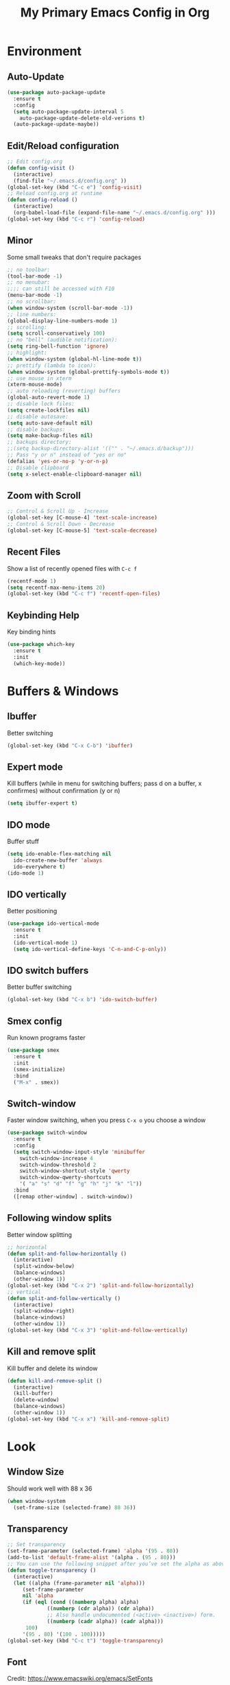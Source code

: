 #+TITLE: My Primary Emacs Config in Org
[[./img/Noise_Marine_Transparent.png]]
#+STARTUP: content inlineimages
* Environment
** Auto-Update
#+BEGIN_SRC emacs-lisp
  (use-package auto-package-update
    :ensure t
    :config
    (setq auto-package-update-interval 5
	  auto-package-update-delete-old-verions t)
    (auto-package-update-maybe))
#+END_SRC
** Edit/Reload configuration
#+BEGIN_SRC emacs-lisp
  ;; Edit config.org
  (defun config-visit ()
    (interactive)
    (find-file "~/.emacs.d/config.org" ))
  (global-set-key (kbd "C-c e") 'config-visit)
  ;; Reload config.org at runtime
  (defun config-reload ()
    (interactive)
    (org-babel-load-file (expand-file-name "~/.emacs.d/config.org" )))
  (global-set-key (kbd "C-c r") 'config-reload)
#+END_SRC
** Minor
Some small tweaks that don't require packages
#+BEGIN_SRC emacs-lisp
  ;; no toolbar:
  (tool-bar-mode -1)
  ;; no menubar:
  ;;;; can still be accessed with F10
  (menu-bar-mode -1)
  ;; no scrollbar:
  (when window-system (scroll-bar-mode -1))
  ;; line numbers:
  (global-display-line-numbers-mode 1)
  ;; scrolling:
  (setq scroll-conservatively 100)
  ;; no "bell" (audible notification):
  (setq ring-bell-function 'ignore)
  ;; highlight:
  (when window-system (global-hl-line-mode t))
  ;; prettify (lambda to icon):
  (when window-system (global-prettify-symbols-mode t))
  ;; use mouse in xterm
  (xterm-mouse-mode)
  ;; auto reloading (reverting) buffers
  (global-auto-revert-mode 1)
  ;; disable lock files:
  (setq create-lockfiles nil)
  ;; disable autosave:
  (setq auto-save-default nil)
  ;; disable backups:
  (setq make-backup-files nil)
  ;; backups directory:
  ;;(setq backup-directory-alist '(("" . "~/.emacs.d/backup")))
  ;; Pass "y or n" instead of "yes or no"
  (defalias 'yes-or-no-p 'y-or-n-p)
  ;; Disable clipboard
  (setq x-select-enable-clipboard-manager nil)
#+END_SRC
** Zoom with Scroll
#+BEGIN_SRC emacs-lisp
  ;; Control & Scroll Up - Increase
  (global-set-key [C-mouse-4] 'text-scale-increase)
  ;; Control & Scroll Down - Decrease
  (global-set-key [C-mouse-5] 'text-scale-decrease)
#+END_SRC
** Recent Files
Show a list of recently opened files with =C-c f=
#+BEGIN_SRC emacs-lisp
  (recentf-mode 1)
  (setq recentf-max-menu-items 20)
  (global-set-key (kbd "C-c f") 'recentf-open-files)
#+END_SRC
** Keybinding Help
Key binding hints
#+BEGIN_SRC emacs-lisp
  (use-package which-key
    :ensure t
    :init
    (which-key-mode))
#+END_SRC
* Buffers & Windows
** Ibuffer
Better switching
#+BEGIN_SRC emacs-lisp
  (global-set-key (kbd "C-x C-b") 'ibuffer)
#+END_SRC
** Expert mode
Kill buffers (while in menu for switching buffers; pass d on a buffer, x confirmes) without confirmation (y or n)
#+BEGIN_SRC emacs-lisp
  (setq ibuffer-expert t)
#+END_SRC
** IDO mode
Buffer stuff
#+BEGIN_SRC emacs-lisp
  (setq ido-enable-flex-matching nil
	ido-create-new-buffer 'always
	ido-everywhere t)
  (ido-mode 1)
#+END_SRC
** IDO vertically
Better positioning
#+BEGIN_SRC emacs-lisp
  (use-package ido-vertical-mode
    :ensure t
    :init
    (ido-vertical-mode 1)
    (setq ido-vertical-define-keys 'C-n-and-C-p-only))
#+END_SRC
** IDO switch buffers
Better buffer switching
#+BEGIN_SRC emacs-lisp
  (global-set-key (kbd "C-x b") 'ido-switch-buffer)
#+END_SRC
** Smex config
Run known programs faster
#+BEGIN_SRC emacs-lisp
  (use-package smex
    :ensure t
    :init
    (smex-initialize)
    :bind
    ("M-x" . smex))
#+END_SRC
** Switch-window
Faster window switching, when you press =C-x o= you choose a window
#+BEGIN_SRC emacs-lisp
  (use-package switch-window
    :ensure t
    :config
    (setq switch-window-input-style 'minibuffer
	  switch-window-increase 4
	  switch-window-threshold 2
	  switch-window-shortcut-style 'qwerty
	  switch-window-qwerty-shortcuts
	  '( "a" "s" "d" "f" "g" "h" "j" "k" "l"))
    :bind
    ([remap other-window] . switch-window))
#+END_SRC
** Following window splits
Better window splitting
#+BEGIN_SRC emacs-lisp
  ;; horizontal
  (defun split-and-follow-horizontally ()
    (interactive)
    (split-window-below)
    (balance-windows)
    (other-window 1))
  (global-set-key (kbd "C-x 2") 'split-and-follow-horizontally)
  ;; vertical
  (defun split-and-follow-vertically ()
    (interactive)
    (split-window-right)
    (balance-windows)
    (other-window 1))
  (global-set-key (kbd "C-x 3") 'split-and-follow-vertically)
#+END_SRC
** Kill and remove split
Kill buffer and delete its window
#+BEGIN_SRC emacs-lisp
  (defun kill-and-remove-split ()
    (interactive)
    (kill-buffer)
    (delete-window)
    (balance-windows)
    (other-window 1))
  (global-set-key (kbd "C-x x") 'kill-and-remove-split)
#+END_SRC
* Look
** Window Size
Should work well with 88 x 36
#+BEGIN_SRC emacs-lisp
  (when window-system
    (set-frame-size (selected-frame) 88 36))
#+END_SRC
** Transparency
#+BEGIN_SRC emacs-lisp
  ;; Set transparency
  (set-frame-parameter (selected-frame) 'alpha '(95 . 80))
  (add-to-list 'default-frame-alist '(alpha . (95 . 80)))
  ;; You can use the following snippet after you’ve set the alpha as above to assign a toggle to “C-c t”
  (defun toggle-transparency ()
    (interactive)
    (let ((alpha (frame-parameter nil 'alpha)))
       (set-frame-parameter
       nil 'alpha
       (if (eql (cond ((numberp alpha) alpha)
		       ((numberp (cdr alpha)) (cdr alpha))
		       ;; Also handle undocumented (<active> <inactive>) form.
		       ((numberp (cadr alpha)) (cadr alpha)))
		100)
	   '(95 . 80) '(100 . 100)))))
  (global-set-key (kbd "C-c t") 'toggle-transparency)
#+END_SRC
** Font
Credit: https://www.emacswiki.org/emacs/SetFonts
#+BEGIN_SRC emacs-lisp
  ;; Fallback to another font if first is unavalible
  (require 'cl)
  (defun font-candidate (&rest fonts)
    (loop for font in fonts when (find-font (font-spec :name font)) return font))
  ;; List of fonts
  (when window-system
    (set-face-attribute 'default nil
			:weight 'normal
			:width 'normal
			:height 105
			:font (font-candidate "Dina"
					      "xos4 Terminus"
					      "Terminus"
					      "Hack"
					      "Monospace"
					      "Consolas"
					      )))
#+END_SRC
** Theme
Install spacemacs-theme if not installed
#+BEGIN_SRC emacs-lisp
  (unless (package-installed-p 'spacemacs-theme)
    (package-refresh-contents)
    (package-install 'spacemacs-theme))
  (load-theme 'spacemacs-dark t)
#+END_SRC
** Spaceline
Mode line
#+BEGIN_SRC emacs-lisp
  (use-package spaceline
    :ensure t
    :config
    (require 'spaceline-config)
    (setq powerline-default-separator (quote arrow))
    (spaceline-spacemacs-theme))
#+END_SRC
* File Editing
** Insert Date
Insert date in non-Org documents
- =C-c d= :		13.04.2004
- =C-u C-c d= :		2004-04-13
- =C-u C-u C-c d= :	Dienstag, 13. April 2004
#+BEGIN_SRC emacs-lisp
  (defun insert-date (prefix)
    (interactive "P")
    (let ((format (cond
		   ((not prefix) "%d.%m.%Y")
		   ((equal prefix '(4)) "%Y-%m-%d")
		   ((equal prefix '(16)) "%A, %d. %B %Y")))
	  (system-time-locale "pl_PL"))
      (insert (format-time-string format))))
  (global-set-key (kbd "C-c d") 'insert-date)
#+END_SRC
** Encoding
Set encoding to UTF-8
#+BEGIN_SRC emacs-lisp
  (setq locale-coding-system 'utf-8)
  (set-terminal-coding-system 'utf-8)
  (set-keyboard-coding-system 'utf-8)
  (set-selection-coding-system 'utf-8)
  (prefer-coding-system 'utf-8)
#+END_SRC
** Rainbow color
Colorize
#+BEGIN_SRC emacs-lisp
  (use-package rainbow-mode
    :ensure t
    :init
    (add-hook 'prog-mode-hook 'rainbow-mode))
#+END_SRC
** Rainbow delimeters
Colored delimeters
#+BEGIN_SRC emacs-lisp
  (use-package rainbow-delimiters
    :ensure t
    :init
    (add-hook 'prog-mode-hook 'rainbow-delimiters-mode))
#+END_SRC
** Avy
Easier search inside files - after pressung binded keys, pass a letter, then pass symbols for the highlighted letter to which you want to go to
#+BEGIN_SRC emacs-lisp
  (use-package avy
    :ensure t
    :bind
    ("M-s" . avy-goto-char))
#+END_SRC
** Beacon mode
Line highlight when switching
#+BEGIN_SRC emacs-lisp
  (use-package beacon
    :ensure t
    :config
    (beacon-mode 1))
#+END_SRC
** Match words
   Highlight the same words
#+BEGIN_SRC emacs-lisp
  (use-package idle-highlight-mode
    :ensure t
    :config
    (add-hook 'prog-mode-hook (lambda () (idle-highlight-mode t))))
#+END_SRC
** Projectile
Project management
#+BEGIN_SRC emacs-lisp
  (use-package projectile
    :ensure t
    :init
    (projectile-mode 1)
    :bind
    ("<f5>" . 'projectile-compile-project))
#+END_SRC
** Magit
Git management
#+BEGIN_SRC emacs-lisp
  (use-package magit
    :ensure t
    :config
    (setq magit-push-always-verify nil
	  git-commit-summary-max-length 50)
    :bind (
     ("C-c s" . magit-status)
     ("C-c b" . magit-blame)
     ))
#+END_SRC
** Sudo Edit
Edit files as root
#+BEGIN_SRC emacs-lisp
  (use-package sudo-edit
    :ensure t
    :bind
    ("s-e" . sudo-edit))
#+END_SRC
** Dired-Sidebar
Sidebar for Emacs leveraging Dired
#+BEGIN_SRC emacs-lisp
  (use-package dired-sidebar
    :ensure t
    :commands
    (dired-sidebar-toggle-sidebar)
    :bind
    (("C-x C-n" . dired-sidebar-toggle-sidebar)))
#+END_SRC
* Programming
** Web Formatting
Enable Web Mode
#+BEGIN_SRC emacs-lisp
  (use-package web-mode
    :ensure t
    :mode
    (
     ("\\.[agj]sp\\'" . web-mode)
     ("\\.as[cp]x\\'" . web-mode)
     ("\\.blade\\.php\\'" . web-mode)
     ("\\.djhtml\\'" . web-mode)
     ("\\.ejs\\'" . web-mode)
     ("\\.erb\\'" . web-mode)
     ("\\.html?\\'" . web-mode)
     ("\\.jsp\\'" . web-mode)
     ("\\.mustache\\'" . web-mode)
     ("\\.php\\'" . web-mode)
     ("\\.phtml\\'" . web-mode)
     ("\\.tpl\\.php\\'" . web-mode)
     ("/\\(views\\|html\\|theme\\|templates\\)/.*\\.php\\'" . web-mode)
     )
    :init
    (setq web-mode-enable-auto-closing t
	  web-mode-enable-auto-pairing t
	  web-mode-enable-comment-keywords t
	  web-mode-enable-current-element-highlight t
	  web-mode-code-indent-offset 4
	  web-mode-css-indent-offset 4
	  web-mode-markup-indent-offset 4
	  web-mode-block-padding 4
	  web-mode-script-padding 4
	  web-mode-style-padding 4
	  ))
#+END_SRC
** Flycheck
Auto check
#+BEGIN_SRC emacs-lisp
  (use-package flycheck
    :ensure t
    :init
    (global-flycheck-mode t))
#+END_SRC
** Yasnippet
Code snippets
#+BEGIN_SRC emacs-lisp
  (use-package yasnippet
    :ensure t
    :init
    (yas-global-mode 1))
#+END_SRC
** Python
Python IDE.
Remember to run elpy-config to install some necessary packages
#+BEGIN_SRC emacs-lisp
  (use-package elpy
    :ensure t
    :init
    (elpy-enable)
    (setq elpy-rpc-virtualenv-path "~/.local/")
    (when (load "flycheck" t t)
      (setq elpy-modules (delq 'elpy-module-flymake elpy-modules))
      (add-hook 'elpy-mode-hook 'flycheck-mode))
    (add-hook 'python-mode-hook (lambda () (auto-complete-mode -1)))
    )
#+END_SRC
* Completion
** Electric Pairs
Auto close brackets
#+BEGIN_SRC emacs-lisp
  (setq electric-pair-pairs '(
			      (?\{ . ?\})
			      (?\( . ?\))
			      (?\[ . ?\])
			      (?\" . ?\")
			      ))
  (electric-pair-mode t)
#+END_SRC
** Auto-Complete
#+BEGIN_SRC emacs-lisp
  (use-package auto-complete
      :ensure t
      :config
      (ac-config-default))
#+END_SRC
* Org
** Org Bullets
Make Org look prettier
#+BEGIN_SRC emacs-lisp
  (use-package org-bullets
    :ensure t
    :config
    (add-hook 'org-mode-hook (lambda () (org-bullets-mode))))
#+END_SRC
** Same edit window
With =C-c '= replace the original .org file with editor
#+BEGIN_SRC emacs-lisp
  (setq org-src-window-setup 'current-window)
#+END_SRC
** Wrap words
#+BEGIN_SRC emacs-lisp
  (setq org-startup-truncated nil)
#+END_SRC
** Org Agenda
My Org agenda
#+BEGIN_SRC emacs-lisp
  (global-set-key "\C-ca" 'org-agenda)
  (setq org-agenda-files (list
			  "~/Documents/todo.org"
			  ))
#+END_SRC
* Startup Customization
** Startup screen settings
#+BEGIN_SRC emacs-lisp
  (setq inhibit-startup-screen t
	inhibit-startup-message t)
#+END_SRC
** Dashboard
#+BEGIN_SRC emacs-lisp
  (use-package dashboard
    :ensure t
    :config
    (dashboard-setup-startup-hook)
    (setq dashboard-banner-logo-title "This lack of Emacs offends Stallman!"
	  dashboard-banner-logo-title-face t
	  dashboard-startup-banner "~/.emacs.d/img/Noise_Marine_Transparent.png"
	  dashboard-items '(
			    (recents  . 7)
			    (projects . 5)
			    )
	  show-week-agenda-p t
	  dashboard-center-content t)
    (add-to-list 'dashboard-items '(agenda) t)
    )
#+END_SRC
* Misc Plugins
** Vterm Terminal
[[https://github.com/akermu/emacs-libvterm][emacs-libvterm]] uses [[https://github.com/neovim/libvterm][libvterm]], installation of libvterm will be performed automatically if the prerequisites are met:
- Emacs with module support
- cmake
- make
- libtool
- git
Load vterm only in GUI
#+BEGIN_SRC emacs-lisp
  (when window-system
    (use-package vterm
      :ensure t
      :config
      (setq vterm-shell '"$SHELL -l")
      :bind
      ("<f2>" . 'vterm)))
#+END_SRC
